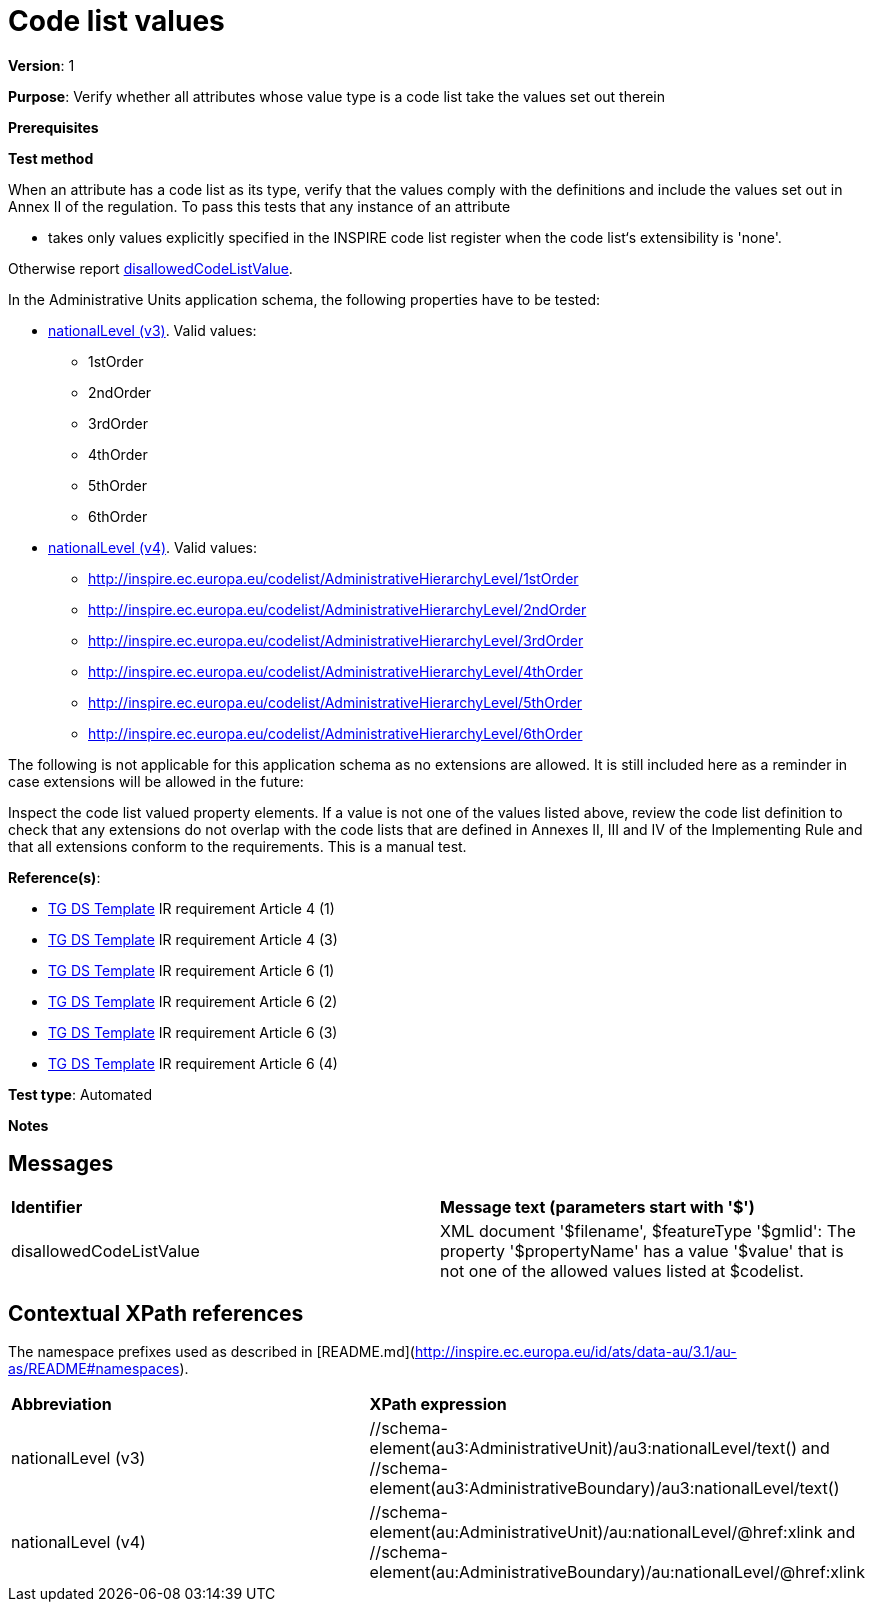= Code list values

*Version*: 1

*Purpose*: Verify whether all attributes whose value type is a code list take the values set out therein

*Prerequisites*

*Test method*

When an attribute has a code list as its type, verify that the values comply with the definitions and include the values set out in Annex II of the regulation. To pass this tests that any instance of an attribute

* takes only values explicitly specified in the INSPIRE code list register when the code list‘s extensibility is 'none'.

Otherwise report <<disallowedCodeListValue,disallowedCodeListValue>>.

In the Administrative Units application schema, the following properties have to be tested:

* <<level3,nationalLevel (v3)>>. Valid values:
  ** 1stOrder
  ** 2ndOrder
  ** 3rdOrder
  ** 4thOrder
  ** 5thOrder
  ** 6thOrder
* <<level4, nationalLevel (v4)>>. Valid values:
  ** http://inspire.ec.europa.eu/codelist/AdministrativeHierarchyLevel/1stOrder
  ** http://inspire.ec.europa.eu/codelist/AdministrativeHierarchyLevel/2ndOrder
  ** http://inspire.ec.europa.eu/codelist/AdministrativeHierarchyLevel/3rdOrder
  ** http://inspire.ec.europa.eu/codelist/AdministrativeHierarchyLevel/4thOrder
  ** http://inspire.ec.europa.eu/codelist/AdministrativeHierarchyLevel/5thOrder
  ** http://inspire.ec.europa.eu/codelist/AdministrativeHierarchyLevel/6thOrder


The following is not applicable for this application schema as no extensions are allowed. It is still included here as a reminder in case extensions will be allowed in the future:

Inspect the code list valued property elements. If a value is not one of the values listed above, review the code list definition to check that any extensions do not overlap with the code lists that are defined in Annexes II, III and IV of the Implementing Rule and that all extensions conform to the requirements. This is a manual test.
  
*Reference(s)*: 

* http://inspire.ec.europa.eu/id/ats/data-au/3.1/au-as/README#ref_TG_DS_tmpl[TG DS Template] IR requirement Article 4 (1)
* http://inspire.ec.europa.eu/id/ats/data-au/3.1/au-as/README#ref_TG_DS_tmpl[TG DS Template] IR requirement Article 4 (3)
* http://inspire.ec.europa.eu/id/ats/data-au/3.1/au-as/README#ref_TG_DS_tmpl[TG DS Template] IR requirement Article 6 (1)
* http://inspire.ec.europa.eu/id/ats/data-au/3.1/au-as/README#ref_TG_DS_tmpl[TG DS Template] IR requirement Article 6 (2)
* http://inspire.ec.europa.eu/id/ats/data-au/3.1/au-as/README#ref_TG_DS_tmpl[TG DS Template] IR requirement Article 6 (3)
* http://inspire.ec.europa.eu/id/ats/data-au/3.1/au-as/README#ref_TG_DS_tmpl[TG DS Template] IR requirement Article 6 (4)

*Test type*: Automated

*Notes*

== Messages

|===

| *Identifier*  |  *Message text (parameters start with '$')*

| anchor:disallowedCodeListValue[]disallowedCodeListValue |  XML document '$filename', $featureType '$gmlid': The property '$propertyName' has a value '$value' that is not one of the allowed values listed at $codelist. 

|===

== Contextual XPath references

The namespace prefixes used as described in [README.md](http://inspire.ec.europa.eu/id/ats/data-au/3.1/au-as/README#namespaces).

|===

| *Abbreviation* |  *XPath expression*

| anchor:level3[]nationalLevel (v3)  | //schema-element(au3:AdministrativeUnit)/au3:nationalLevel/text() and //schema-element(au3:AdministrativeBoundary)/au3:nationalLevel/text()
| anchor:level4[]nationalLevel (v4)   | //schema-element(au:AdministrativeUnit)/au:nationalLevel/@href:xlink and //schema-element(au:AdministrativeBoundary)/au:nationalLevel/@href:xlink 

|===